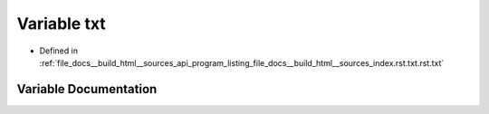 .. _exhale_variable_program__listing__file__docs____build__html____sources__index_8rst_8txt_8rst_8txt_1a4fb8c5c405e5b6ebc919a3dbfe06b38c:

Variable txt
============

- Defined in :ref:`file_docs__build_html__sources_api_program_listing_file_docs__build_html__sources_index.rst.txt.rst.txt`


Variable Documentation
----------------------


.. doxygenvariable:: txt
